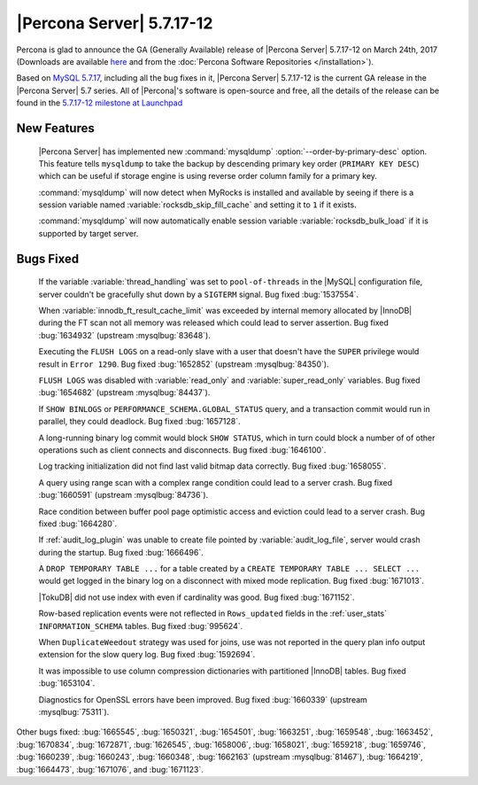 .. rn:: 5.7.17-12

==========================
|Percona Server| 5.7.17-12
==========================

Percona is glad to announce the GA (Generally Available) release of |Percona
Server| 5.7.17-12 on March 24th, 2017 (Downloads are available `here
<http://www.percona.com/downloads/Percona-Server-5.7/Percona-Server-5.7.17-12/>`_
and from the :doc:`Percona Software Repositories </installation>`).

Based on `MySQL 5.7.17
<http://dev.mysql.com/doc/relnotes/mysql/5.7/en/news-5-7-17.html>`_, including
all the bug fixes in it, |Percona Server| 5.7.17-12 is the current GA release
in the |Percona Server| 5.7 series. All of |Percona|'s software is open-source
and free, all the details of the release can be found in the `5.7.17-12
milestone at
Launchpad <https://launchpad.net/percona-server/+milestone/5.7.17-12>`_

New Features
============

 |Percona Server| has implemented new :command:`mysqldump`
 :option:`--order-by-primary-desc` option. This feature tells ``mysqldump``
 to take the backup by descending primary key order (``PRIMARY KEY DESC``)
 which can be useful if storage engine is using reverse order column family
 for a primary key.

 :command:`mysqldump` will now detect when MyRocks is installed and available
 by seeing if there is a session variable named
 :variable:`rocksdb_skip_fill_cache` and setting it to ``1`` if it exists.

 :command:`mysqldump` will now automatically enable session variable
 :variable:`rocksdb_bulk_load` if it is supported by target server.

Bugs Fixed
==========

 If the variable :variable:`thread_handling` was set to ``pool-of-threads`` in
 the |MySQL| configuration file, server couldn't be gracefully shut down by a
 ``SIGTERM`` signal. Bug fixed :bug:`1537554`.

 When :variable:`innodb_ft_result_cache_limit` was exceeded by internal memory
 allocated by |InnoDB| during the FT scan not all memory was released which
 could lead to server assertion. Bug fixed :bug:`1634932` (upstream
 :mysqlbug:`83648`).

 Executing the ``FLUSH LOGS`` on a read-only slave with a user that doesn't
 have the ``SUPER`` privilege would result in ``Error 1290``. Bug fixed
 :bug:`1652852` (upstream :mysqlbug:`84350`).

 ``FLUSH LOGS`` was disabled with :variable:`read_only` and
 :variable:`super_read_only` variables. Bug fixed :bug:`1654682` (upstream
 :mysqlbug:`84437`).

 If ``SHOW BINLOGS`` or ``PERFORMANCE_SCHEMA.GLOBAL_STATUS`` query, and a
 transaction commit would run in parallel, they could deadlock. Bug fixed
 :bug:`1657128`.

 A long-running binary log commit would block ``SHOW STATUS``, which in turn
 could block a number of of other operations such as client connects and
 disconnects. Bug fixed  :bug:`1646100`.

 Log tracking initialization did not find last valid bitmap data correctly. Bug
 fixed :bug:`1658055`.

 A query using range scan with a complex range condition could lead to a server
 crash. Bug fixed :bug:`1660591` (upstream :mysqlbug:`84736`).

 Race condition between buffer pool page optimistic access and eviction could
 lead to a server crash. Bug fixed :bug:`1664280`.

 If :ref:`audit_log_plugin` was unable to create file pointed by
 :variable:`audit_log_file`, server would crash during the startup. Bug fixed
 :bug:`1666496`.

 A ``DROP TEMPORARY TABLE ...``  for a table created by a ``CREATE TEMPORARY
 TABLE ... SELECT ...`` would get logged in the binary log on a disconnect
 with mixed mode replication. Bug fixed :bug:`1671013`.

 |TokuDB| did not use index with even if cardinality was good. Bug fixed
 :bug:`1671152`.

 Row-based replication events were not reflected in ``Rows_updated`` fields in
 the :ref:`user_stats` ``INFORMATION_SCHEMA`` tables. Bug fixed :bug:`995624`.

 When ``DuplicateWeedout`` strategy was used for joins, use was not reported in
 the query plan info output extension for the slow query log. Bug fixed
 :bug:`1592694`.

 It was impossible to use column compression dictionaries with partitioned
 |InnoDB| tables. Bug fixed :bug:`1653104`.

 Diagnostics for OpenSSL errors have been improved. Bug fixed :bug:`1660339`
 (upstream :mysqlbug:`75311`).

Other bugs fixed: :bug:`1665545`, :bug:`1650321`, :bug:`1654501`,
:bug:`1663251`, :bug:`1659548`, :bug:`1663452`, :bug:`1670834`, :bug:`1672871`,
:bug:`1626545`, :bug:`1658006`, :bug:`1658021`, :bug:`1659218`, :bug:`1659746`,
:bug:`1660239`, :bug:`1660243`, :bug:`1660348`, :bug:`1662163` (upstream
:mysqlbug:`81467`), :bug:`1664219`, :bug:`1664473`, :bug:`1671076`, and
:bug:`1671123`.


